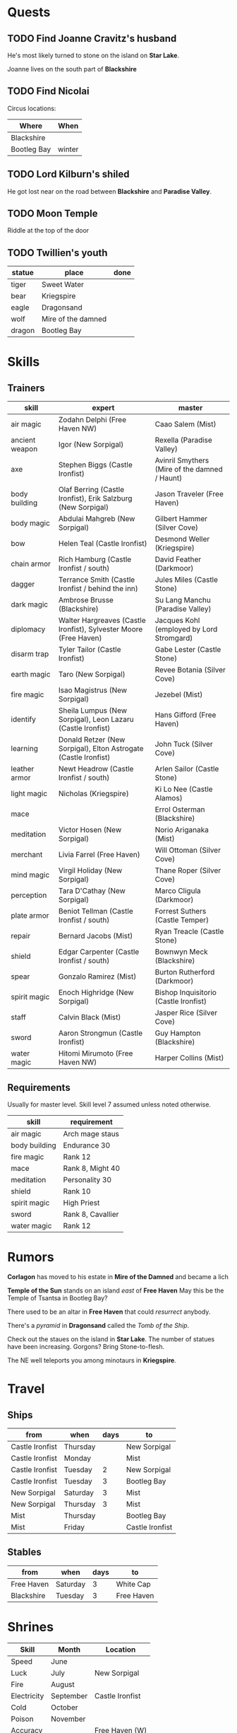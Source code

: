 #+options: num:nil toc:nil ^:nil

#+macro: mire *Mire of the Damned*
#+macro: haven *Free Haven*
#+macro: dragon *Dragonsand*
#+macro: black *Blackshire*
#+macro: paradise *Paradise Valley*
#+macro: krieg *Kriegspire*

* Quests

** TODO Find Joanne Cravitz's husband

He's most likely turned to stone on the island on *Star Lake*.

Joanne lives on the south part of {{{black}}}

** TODO Find Nicolai

Circus locations:
| Where       | When   |
|-------------+--------|
| Blackshire  |        |
| Bootleg Bay | winter |


** TODO Lord Kilburn's shiled

He got lost near on the road between {{{black}}} and {{{paradise}}}.

** TODO Moon Temple

Riddle at the top of the door

#+begin_src emacs-lisp :exports list
  (require 'reazon)

  (reazon-run 5 (q)
    ;; Life above all
    (reazon-caro q 'life)
    ;; Accuracy before might
    (reazon-precedeso 'accuracy 'might q)
    ;; Endurance before speed
    (reazon-precedeso 'endurance 'speed q)
    ;; finally luck
    (reazon-fresh (beginning)
      (reazon-appendo beginning '(luck) q))

    ;;;;;;;;;;;;;;;;;;;;;;;;;;;;;;;;;;;;;;;;;;;;;;;;;;;

    (reazon-subseto '(life might accuracy endurance) q))
#+end_src

#+RESULTS:
| (life accuracy might endurance speed luck)       |
| (life accuracy endurance might speed luck)       |
| (life accuracy might endurance speed life luck)  |
| (life accuracy might endurance speed _0 luck)    |
| (life accuracy might endurance speed might luck) |

** TODO Twillien's youth

| statue | place              | done |
|--------+--------------------+------|
| tiger  | Sweet Water        |      |
| bear   | Kriegspire         |      |
| eagle  | Dragonsand         |      |
| wolf   | Mire of the damned |      |
| dragon | Bootleg Bay        |      |

* Skills

** Trainers

| skill          | expert                                                            | master                                        |
|----------------+-------------------------------------------------------------------+-----------------------------------------------|
| air magic      | Zodahn Delphi (Free Haven NW)                                     | Caao Salem (Mist)                             |
| ancient weapon | Igor (New Sorpigal)                                               | Rexella (Paradise Valley)                     |
| axe            | Stephen Biggs (Castle Ironfist)                                   | Avinril Smythers (Mire of the damned / Haunt) |
| body building  | Olaf Berring (Castle Ironfist), Erik Salzburg (New Sorpigal)      | Jason Traveler (Free Haven)                   |
| body magic     | Abdulai Mahgreb (New Sorpigal)                                    | Gilbert Hammer (Silver Cove)                  |
| bow            | Helen Teal (Castle Ironfist)                                      | Desmond Weller (Kriegspire)                   |
| chain armor    | Rich Hamburg (Castle Ironfist / south)                            | David Feather (Darkmoor)                      |
| dagger         | Terrance Smith (Castle Ironfist / behind the inn)                 | Jules Miles (Castle Stone)                    |
| dark magic     | Ambrose Brusse (Blackshire)                                       | Su Lang Manchu (Paradise Valley)              |
| diplomacy      | Walter Hargreaves (Castle Ironfist), Sylvester Moore (Free Haven) | Jacques Kohl (employed by Lord Stromgard)     |
| disarm trap    | Tyler Tailor (Castle Ironfist)                                    | Gabe Lester (Castle Stone)                    |
| earth magic    | Taro (New Sorpigal)                                               | Revee Botania (Silver Cove)                   |
| fire magic     | Isao Magistrus (New Sorpigal)                                     | Jezebel (Mist)                                |
| identify       | Sheila Lumpus (New Sorpigal), Leon Lazaru (Castle Ironfist)       | Hans Gifford (Free Haven)                     |
| learning       | Donald Retzer (New Sorpigal), Elton Astrogate (Castle Ironfist)   | John Tuck (Silver Cove)                       |
| leather armor  | Newt Headrow (Castle Ironfist / south)                            | Arlen Sailor (Castle Stone)                   |
| light magic    | Nicholas (Kriegspire)                                             | Ki Lo Nee (Castle Alamos)                     |
| mace           |                                                                   | Errol Osterman (Blackshire)                   |
| meditation     | Victor Hosen (New Sorpigal)                                       | Norio Ariganaka (Mist)                        |
| merchant       | Livia Farrel (Free Haven)                                         | Will Ottoman (Silver Cove)                    |
| mind magic     | Virgil Holiday (New Sorpigal)                                     | Thane Roper (Silver Cove)                     |
| perception     | Tara D'Cathay (New Sorpigal)                                      | Marco Cligula (Darkmoor)                      |
| plate armor    | Beniot Tellman (Castle Ironfist / south)                          | Forrest Suthers (Castle Temper)               |
| repair         | Bernard Jacobs (Mist)                                             | Ryan Treacle (Castle Stone)                   |
| shield         | Edgar Carpenter (Castle Ironfist / south)                         | Bownwyn Meck (Blackshire)                     |
| spear          | Gonzalo Ramirez (Mist)                                            | Burton Rutherford (Darkmoor)                  |
| spirit magic   | Enoch Highridge (New Sorpigal)                                    | Bishop Inquisitorio (Castle Ironfist)         |
| staff          | Calvin Black (Mist)                                               | Jasper Rice (Silver Cove)                     |
| sword          | Aaron Strongmun (Castle Ironfist)                                 | Guy Hampton (Blackshire)                      |
| water magic    | Hitomi Mirumoto (Free Haven NW)                                   | Harper Collins (Mist)                         |

** Requirements

Usually for master level.  Skill level 7 assumed unless noted otherwise.

| skill         | requirement       |
|---------------+-------------------|
| air magic     | Arch mage staus   |
| body building | Endurance 30      |
| fire magic    | Rank 12           |
| mace          | Rank 8, Might 40  |
| meditation    | Personality 30    |
| shield        | Rank 10           |
| spirit magic  | High Priest       |
| sword         | Rank 8, Cavallier |
| water magic   | Rank 12           |


* Rumors

*Corlagon* has moved to his estate in {{{mire}}} and became a lich

*Temple of the Sun* stands on an island /east/ of {{{haven}}}
May this be the Temple of Tsantsa in Bootleg Bay?

There used to be an altar in {{{haven}}} that could /resurrect/ anybody.

There's a /pyramid/ in {{{dragon}}} called the /Tomb of the Ship/.

Check out the staues on the island in *Star Lake*.  The number of
statues have been increasing.  Gorgons?  Bring Stone-to-flesh.

The NE well teleports you among minotaurs in {{{krieg}}}.

* Travel

** Ships

#+name: ships
| from            | when     | days | to              |
|-----------------+----------+------+-----------------|
| Castle Ironfist | Thursday |      | New Sorpigal    |
| Castle Ironfist | Monday   |      | Mist            |
| Castle Ironfist | Tuesday  |    2 | New Sorpigal    |
| Castle Ironfist | Tuesday  |    3 | Bootleg Bay     |
| New Sorpigal    | Saturday |    3 | Mist            |
| New Sorpigal    | Thursday |    3 | Mist            |
| Mist            | Thursday |      | Bootleg Bay     |
| Mist            | Friday   |      | Castle Ironfist |


** Stables

| from       | when     | days | to         |
|------------+----------+------+------------|
| Free Haven | Saturday |    3 | White Cap  |
| Blackshire | Tuesday  |    3 | Free Haven |

* Shrines

| Skill       | Month     | Location        |
|-------------+-----------+-----------------|
| Speed       | June      |                 |
| Luck        | July      | New Sorpigal    |
| Fire        | August    |                 |
| Electricity | September | Castle Ironfist |
| Cold        | October   |                 |
| Poison      | November  |                 |
| Accuracy    |           | Free Haven (W)  |
| Magic       |           | BlackShire      |
